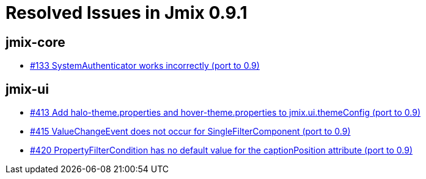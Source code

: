 = Resolved Issues in Jmix 0.9.1

== jmix-core

* https://github.com/Haulmont/jmix-core/issues/133[#133 SystemAuthenticator works incorrectly (port to 0.9)^]

== jmix-ui

* https://github.com/Haulmont/jmix-ui/issues/413[#413 Add halo-theme.properties and hover-theme.properties to jmix.ui.themeConfig (port to 0.9)^]
* https://github.com/Haulmont/jmix-ui/issues/415[#415 ValueChangeEvent does not occur for SingleFilterComponent (port to 0.9)^]
* https://github.com/Haulmont/jmix-ui/issues/420[#420 PropertyFilterCondition has no default value for the captionPosition attribute (port to 0.9)^]

